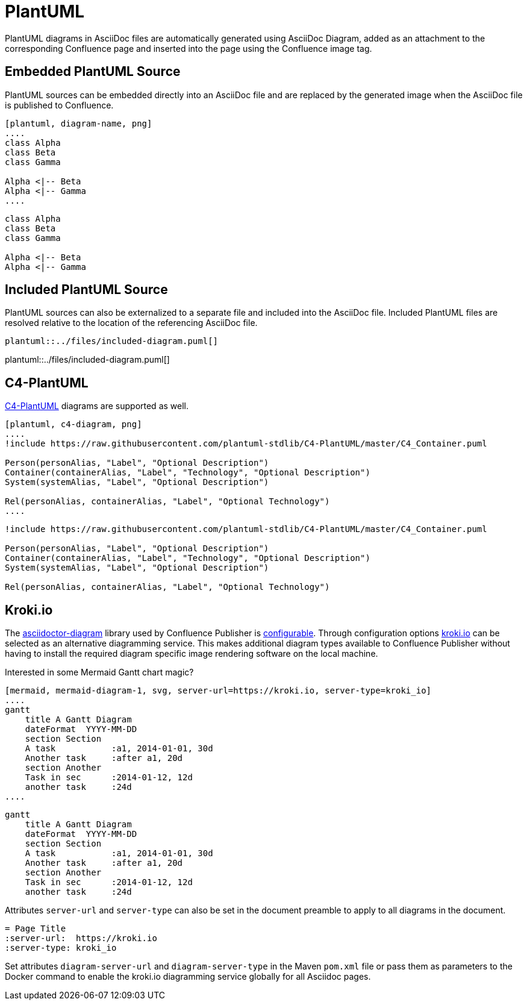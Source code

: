 = PlantUML

PlantUML diagrams in AsciiDoc files are automatically generated using AsciiDoc Diagram, added as an attachment to the
corresponding Confluence page and inserted into the page using the Confluence image tag.


== Embedded PlantUML Source

PlantUML sources can be embedded directly into an AsciiDoc file and are replaced by the generated image when the
AsciiDoc file is published to Confluence.

----
[plantuml, diagram-name, png]
....
class Alpha
class Beta
class Gamma

Alpha <|-- Beta
Alpha <|-- Gamma
....
----

[plantuml, embedded-diagram, png]
....
class Alpha
class Beta
class Gamma

Alpha <|-- Beta
Alpha <|-- Gamma
....


== Included PlantUML Source

PlantUML sources can also be externalized to a separate file and included into the AsciiDoc file. Included PlantUML
files are resolved relative to the location of the referencing AsciiDoc file.

[listing]
....
plantuml::../files/included-diagram.puml[]
....

plantuml::../files/included-diagram.puml[]

== C4-PlantUML

https://github.com/plantuml-stdlib/C4-PlantUML[C4-PlantUML] diagrams are supported as well.

----
[plantuml, c4-diagram, png]
....
!include https://raw.githubusercontent.com/plantuml-stdlib/C4-PlantUML/master/C4_Container.puml

Person(personAlias, "Label", "Optional Description")
Container(containerAlias, "Label", "Technology", "Optional Description")
System(systemAlias, "Label", "Optional Description")

Rel(personAlias, containerAlias, "Label", "Optional Technology")
....
----


[plantuml, c4-diagram, png]
....
!include https://raw.githubusercontent.com/plantuml-stdlib/C4-PlantUML/master/C4_Container.puml

Person(personAlias, "Label", "Optional Description")
Container(containerAlias, "Label", "Technology", "Optional Description")
System(systemAlias, "Label", "Optional Description")

Rel(personAlias, containerAlias, "Label", "Optional Technology")
....

== Kroki.io

The https://docs.asciidoctor.org/diagram-extension/latest/[asciidoctor-diagram] library used by Confluence Publisher is https://github.com/asciidoctor/asciidoctor-diagram/blob/master/docs/modules/ROOT/partials/advanced.adoc[configurable]. Through configuration options https://kroki.io[kroki.io] can be selected as an alternative diagramming service. This makes additional diagram types available to Confluence Publisher without having to install the required diagram specific image rendering software on the local machine.

Interested in some Mermaid Gantt chart magic?

[source,text]
----
[mermaid, mermaid-diagram-1, svg, server-url=https://kroki.io, server-type=kroki_io]
....
gantt
    title A Gantt Diagram
    dateFormat  YYYY-MM-DD
    section Section
    A task           :a1, 2014-01-01, 30d
    Another task     :after a1, 20d
    section Another
    Task in sec      :2014-01-12, 12d
    another task     :24d
....
----

[mermaid, mermaid-diagram-1, svg, server-url=https://kroki.io, server-type=kroki_io]
....
gantt
    title A Gantt Diagram
    dateFormat  YYYY-MM-DD
    section Section
    A task           :a1, 2014-01-01, 30d
    Another task     :after a1, 20d
    section Another
    Task in sec      :2014-01-12, 12d
    another task     :24d
....

Attributes `server-url` and `server-type` can also be set in the document preamble to apply to all diagrams in the document.

----
= Page Title
:server-url:  https://kroki.io
:server-type: kroki_io
----

Set attributes `diagram-server-url` and `diagram-server-type` in the Maven `pom.xml` file or pass them as parameters to the Docker command to enable  the kroki.io diagramming service globally for all Asciidoc pages.
